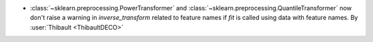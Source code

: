 - :class:`~sklearn.preprocessing.PowerTransformer` and
  :class:`~sklearn.preprocessing.QuantileTransformer` now don't raise a warning in
  `inverse_transform` related to feature names if `fit` is called using data with
  feature names.
  By :user:`Thibault <ThibaultDECO>`
